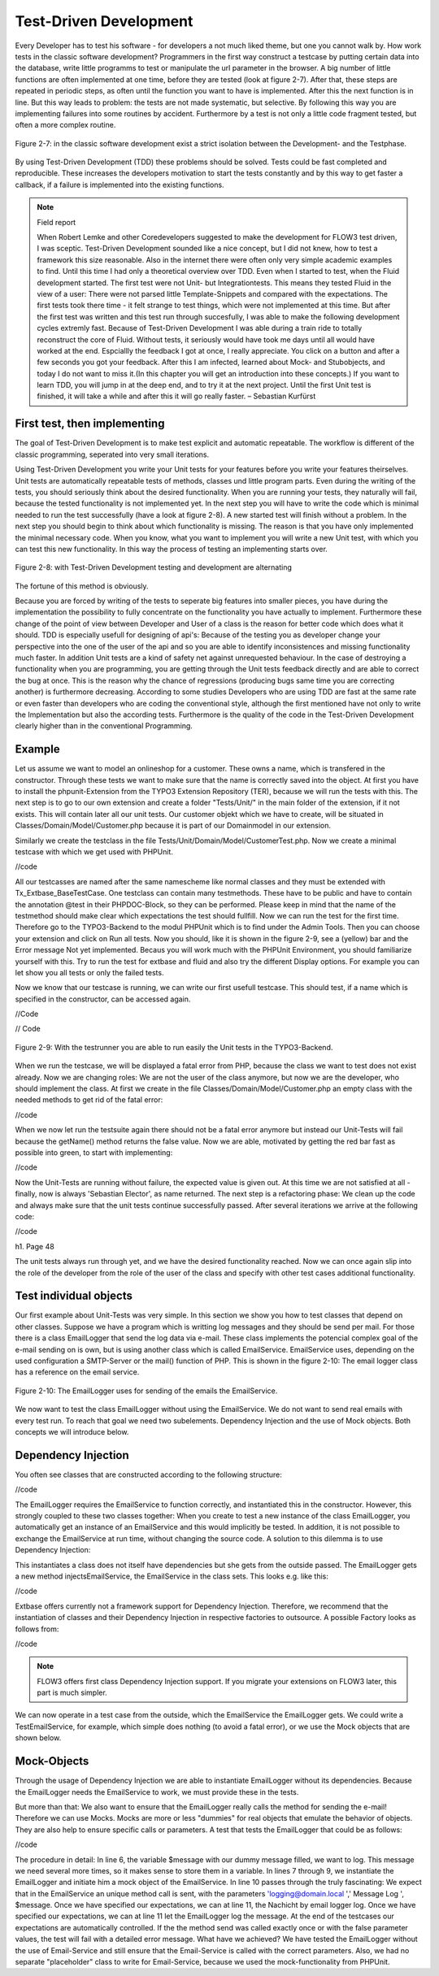 Test-Driven Development
===============================================

Every Developer has to test his software - for developers a not much liked 
theme, but one you cannot walk by. How work tests in the classic software 
development? Programmers in the first way construct a testcase by putting 
certain data into the database, write little programms to test or manipulate the 
url parameter in the browser. A big number of little functions are often 
implemented at one time, before they are tested (look at figure  2-7). After 
that, these steps are repeated in periodic steps, as often until the function 
you want to have is implemented. After this the next function is in line. But 
this way leads to problem: the tests are not made systematic, but selective. By 
following this way you are implementing failures into some routines by accident. 
Furthermore by a test is not only a little code fragment tested, but often a 
more complex routine.

.. figure:: /Images/2-BasicPrinciples/figure-2-7.png
	:align: center

	Figure 2-7: in the classic software development exist a strict isolation 
	between the Development- and the Testphase.

By using Test-Driven Development (TDD) these problems should be solved. Tests 
could be fast completed and reproducible. These increases the developers 
motivation to start the tests constantly and by this way to get faster a 
callback, if a failure is implemented into the existing functions.


.. note::

	Field report

	When Robert Lemke and other Coredevelopers suggested to make the development for 
	FLOW3 test driven, I was sceptic. Test-Driven Development sounded like a nice 
	concept, but I did not knew, how to test a framework this size reasonable. Also 
	in the internet there were often only very simple academic examples to find. 
	Until this time I had only a theoretical overview over TDD.
	Even when I started to test, when the Fluid development started. The first test 
	were not Unit- but Integrationtests. This means they tested Fluid in the view of 
	a user:
	There were not parsed little Template-Snippets and compared with the 
	expectations. The first tests took there time - it felt strange to test things, 
	which were not implemented at this time. But after the first test was written 
	and this test run through succesfully, I was able to make the following 
	development cycles extremly fast. Because of Test-Driven Development I was able 
	during a train ride to totally reconstruct the core of Fluid. Without tests, it 
	seriously would have took me days until all would have worked at the end. 
	Espciallly the feedback I got at once, I really appreciate. You click on a 
	button and after a few seconds you got your feedback.
	After this I am infected, learned about Mock- and Stubobjects, and today I do 
	not want to miss it.(In this chapter you will get an introduction into these concepts.)
	If you want to learn TDD, you will jump in at the deep end, and to 
	try it at the next project. Until the first Unit test is finished, it will take 
	a while and after this it will go really faster.
	– Sebastian Kurfürst

First test, then implementing
------------------------------

The goal of Test-Driven Development is to make test explicit and automatic 
repeatable. The workflow is different of the classic programming, seperated into 
very small iterations.

Using Test-Driven Development you write your Unit tests for your features before 
you write your features theirselves. Unit tests are automatically repeatable 
tests of methods, classes und little program parts. Even during the writing of 
the tests, you should seriously think about the desired functionality. When you 
are running your tests, they naturally will fail, because the tested 
functionality is not implemented yet. In the next step you will have to write 
the code which is minimal needed to run the test successfully (have a look at 
figure 2-8). A new started test will finish without a problem. In the next step 
you should begin to think about which functionality is missing. The reason is 
that you have only implemented the minimal necessary code. When you know, what 
you want to implement you will write a new Unit test, with which you can test 
this new functionality. In this way the process of testing an implementing 
starts over.

.. figure:: /Images/2-BasicPrinciples/figure-2-8.png
	:align: center

	Figure 2-8: with Test-Driven Development testing and development are 
	alternating

The fortune of this method is obviously. 

Because you are forced by writing of the tests to seperate big features into 
smaller pieces, you have during the implementation the possibility to fully 
concentrate on the functionality you have actually to implement. Furthermore 
these change of the point of view between Developer and User of a class is the 
reason for better code which does what it should. TDD is especially usefull for 
designing of api's: Because of the testing you as developer change your 
perspective into the one of the user of the api and so you are able to identify 
inconsistences and missing functionality much faster.  
In addition Unit tests are a kind of safety net against unrequested behaviour. 
In the case of destroying a functionality when you are programming, you are getting through the Unit tests feedback directly and are able to correct the bug 
at once. This is the reason why the chance of regressions (producing bugs same 
time you are correcting another) is furthermore decreasing. According to some 
studies Developers who are using TDD are fast at the same rate or even faster 
than developers who are coding the conventional style, although the first 
mentioned have not only to write the Implementation but also the according 
tests. Furthermore is the quality of the code in the Test-Driven Development 
clearly higher than in the conventional Programming.


Example
-------

Let us assume we want to model an onlineshop for a customer. These owns a name, 
which is transfered in the constructor. Through these tests we want to make sure 
that the name is correctly saved into the object. At first you have to install 
the phpunit-Extension from the TYPO3 Extension Repository (TER), because we will 
run the tests with this. The next step is to go to our own extension and create 
a folder "Tests/Unit/" in the main folder of the extension, if it not exists. 
This will contain later all our unit tests. Our customer objekt which we have to 
create, will be situated in Classes/Domain/Model/Customer.php because it is part 
of our Domainmodel in our extension.

Similarly we create the testclass in the file 
Tests/Unit/Domain/Model/CustomerTest.php. Now we create a minimal testcase with which we get used with PHPUnit.

//code

All our testcasses are named after the same namescheme like normal classes and 
they must be extended with Tx_Extbase_BaseTestCase. One testclass can contain 
many testmethods. These have to be public and have to contain the annotation 
@test in their PHPDOC-Block, so they can be performed. Please keep in mind that 
the name of the testmethod should make clear which expectations the test should 
fullfill. Now we can run the test for the first time. Therefore go to the 
TYPO3-Backend to the modul PHPUnit which is to find under the Admin Tools. Then 
you can choose your extension and click on Run all tests. Now you should, like 
it is shown in the figure 2-9, see a (yellow) bar and the Error message Not yet 
implemented. Becaus you will work much with the PHPUnit Environment, you should 
familiarize yourself with this. Try to run the test for extbase and fluid and 
also try the different Display options. For example you can let show you all 
tests or only the failed tests. 


Now we know that our testcase is running, we can write our first usefull 
testcase. This should test, if a name which is specified in the constructor, can 
be accessed again.

//Code

// Code


.. figure:: /Images/2-BasicPrinciples/figure-2-9.png
	:align: center

	Figure 2-9: With the testrunner you are able to run easily the Unit tests 
	in the TYPO3-Backend.

When we run the testcase, we will be displayed a fatal error from PHP, because 
the class we want to test does not exist already. Now we are changing roles: We 
are not the user of the class anymore, but now we are the developer, who should 
implement the class. At first we create in the file 
Classes/Domain/Model/Customer.php an empty class with the needed methods to get 
rid of the fatal error:

//code


When we now let run the testsuite again there should not be a fatal error 
anymore but instead our Unit-Tests will fail because the getName() method returns 
the false value.
Now we are able, motivated by getting the red bar fast as possible into green, 
to start with implementing:

//code

Now the Unit-Tests are running without failure, the expected value is given out. 
At this time we are not satisfied at all - finally, now is always 'Sebastian 
Elector', as name returned. The next step is a refactoring phase: We clean up 
the code and always make sure that the unit tests continue successfully passed. 
After several iterations we arrive at the following code:

//code


h1. Page 48

The unit tests always run through yet, and we have the desired functionality
reached. Now we can once again slip into the role of the developer from the role of the user of the class and specify with other test cases additional functionality.


Test individual objects
-----------------------

Our first example about Unit-Tests was very simple. In this section we show you 
how to test classes that depend on other classes. Suppose we have a program 
which is writting log messages and they should be send per mail. For those there 
is a class EmailLogger that send the log data via e-mail. These class implements 
the potencial complex goal of the e-mail sending on is own, but is using another 
class which is called EmailService. EmailService uses, depending on the used 
configuration a SMTP-Server or the mail() function of PHP. This is shown in 
the figure 2-10: The email logger class has a reference on the email service.

.. figure:: /Images/2-BasicPrinciples/figure-2-10.png
	:align: center

	Figure 2-10: The EmailLogger uses for sending of the emails the EmailService.

We now want to test the class EmailLogger without using the EmailService. We do 
not want to send real emails with every test run. To reach that goal we need two 
subelements. Dependency Injection and the use of Mock objects. Both concepts we 
will introduce below.

Dependency Injection
--------------------

You often see classes that are constructed according to the following structure:

//code

The EmailLogger requires the EmailService to function correctly, and 
instantiated this in the constructor. However, this strongly coupled to these 
two classes together: When you create to test a new instance of the class 
EmailLogger, you automatically get an instance of an EmailService and this would 
implicitly be tested. In addition, it is not possible to exchange the 
EmailService at run time, without changing the source code. A solution to this dilemma is to use Dependency Injection:

This instantiates a class does not itself have dependencies but she gets from 
the outside passed. The EmailLogger gets a new method injectsEmailService, the 
EmailService in the class sets. This looks e.g. like this:

//code

Extbase offers currently not a framework support for Dependency Injection. 
Therefore, we recommend that the instantiation of classes and their Dependency 
Injection in respective factories to outsource. A possible Factory looks as 
follows from:

//code


.. note::

	FLOW3 offers first class Dependency Injection support. If you migrate your 
	extensions on FLOW3 later, this part is much simpler.

We can now operate in a test case from the outside, which the EmailService the 
EmailLogger gets. We could write a TestEmailService, for example, which simple 
does nothing (to avoid a fatal error), or we use the Mock objects that are shown 
below.


Mock-Objects
------------

Through the usage of Dependency Injection we are able to instantiate EmailLogger 
without its dependencies. Because the EmailLogger needs the EmailService to 
work, we must provide these in the tests.


But more than that: We also want to ensure that the EmailLogger really calls the 
method for sending the e-mail! Therefore we can use Mocks. Mocks are more or 
less "dummies" for real objects that emulate the behavior of objects. They are 
also help to ensure specific calls or parameters. A test that tests the 
EmailLogger that could be as follows:

//code

The procedure in detail: In line 6, the variable $message with our dummy message 
filled, we want to log. This message we need several more times, so it makes 
sense to store them in a variable. In lines 7 through 9, we instantiate the 
EmailLogger and initiate him a mock object of the EmailService.
In line 10 passes through the truly fascinating: We expect that in the 
EmailService an unique method call is sent, with the parameters 
'logging@domain.local ',' Message Log ', $message. Once we have specified our 
expectations, we can at line 11, the Nachicht
by email logger log. Once we have specified our expectations, we can at line 11 
let the EmailLogger log the message. At the end of the testcases our 
expectations are automatically controlled.
If the the method send was called exactly once or with the false parameter 
values, the test will fail with a detailed error message. What have we achieved? 
We have tested the EmailLogger without the use of Email-Service and still ensure 
that the Email-Service is called with the correct parameters.
Also, we had no separate "placeholder" class to write for Email-Service, because 
we used the mock-functionality from PHPUnit.


.. note

	You have to get used to the writing style for Mock objects; But it will go on 
	with the time in flesh and blood.
